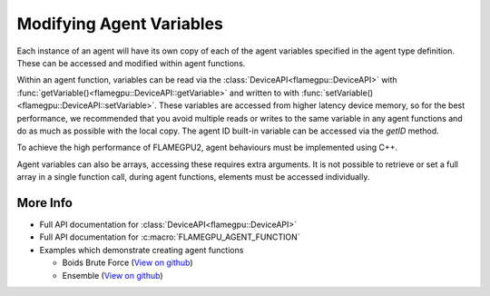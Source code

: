 Modifying Agent Variables
=========================

Each instance of an agent will have its own copy of each of the agent variables specified in the agent type definition.
These can be accessed and modified within agent functions. 

Within an agent function, variables can be read via the :class:`DeviceAPI<flamegpu::DeviceAPI>` with :func:`getVariable()<flamegpu::DeviceAPI::getVariable>` and written to with :func:`setVariable()<flamegpu::DeviceAPI::setVariable>`.
These variables are accessed from higher latency device memory, so for the best performance, we recommended
that you avoid multiple reads or writes to the same variable in any agent functions and do as much as possible
with the local copy. The agent ID built-in variable can be accessed via the `getID` method.

To achieve the high performance of FLAMEGPU2, agent behaviours must be implemented using C++. 

.. tabs::

  .. code-tab:: cuda CUDA C++

    FLAMEGPU_AGENT_FUNCTION(ExampleFn, flamegpu::MessageNone, flamegpu::MessageNone) {
        // Get the value of agent variable 'x' and store it in local variable 'x'
        int x = FLAMEGPU->getVariable<int>("x");

        // Modify the variable in some way
        x = x + 1;

        // Store the updated value in the agent's 'x' variable
        FLAMEGPU->setVariable<int>("x", x);

        // Other behaviour code
        ...
    }

Agent variables can also be arrays, accessing these requires extra arguments. It is not possible to retrieve or set a full array
in a single function call, during agent functions, elements must be accessed individually.

.. tabs::

  .. code-tab:: cuda CUDA C++

    FLAMEGPU_AGENT_FUNCTION(ExampleFn, flamegpu::MessageNone, flamegpu::MessageNone) {
        // Return agent variable 'location[1]' and store it in local variable 'y'
        // The length of the array must be passed as the second template argument, in this example the array has a length of 3
        int y = FLAMEGPU->getVariable<int, 3>("location", 1);

        // Update the local copy
        y++;

        // Store the updated local copy in the agent's 'location[1]' variable
        FLAMEGPU->setVariable<int, 3>("location", y, 1);

        // Other behaviour code
        ...
    }
    
More Info 
---------


* Full API documentation for :class:`DeviceAPI<flamegpu::DeviceAPI>`
* Full API documentation for :c:macro:`FLAMEGPU_AGENT_FUNCTION`
* Examples which demonstrate creating agent functions

  * Boids Brute Force (`View on github <https://github.com/FLAMEGPU/FLAMEGPU2/blob/master/examples/boids_bruteforce/src/main.cu>`__)
  * Ensemble (`View on github <https://github.com/FLAMEGPU/FLAMEGPU2/blob/master/examples/ensemble/src/main.cu>`__)